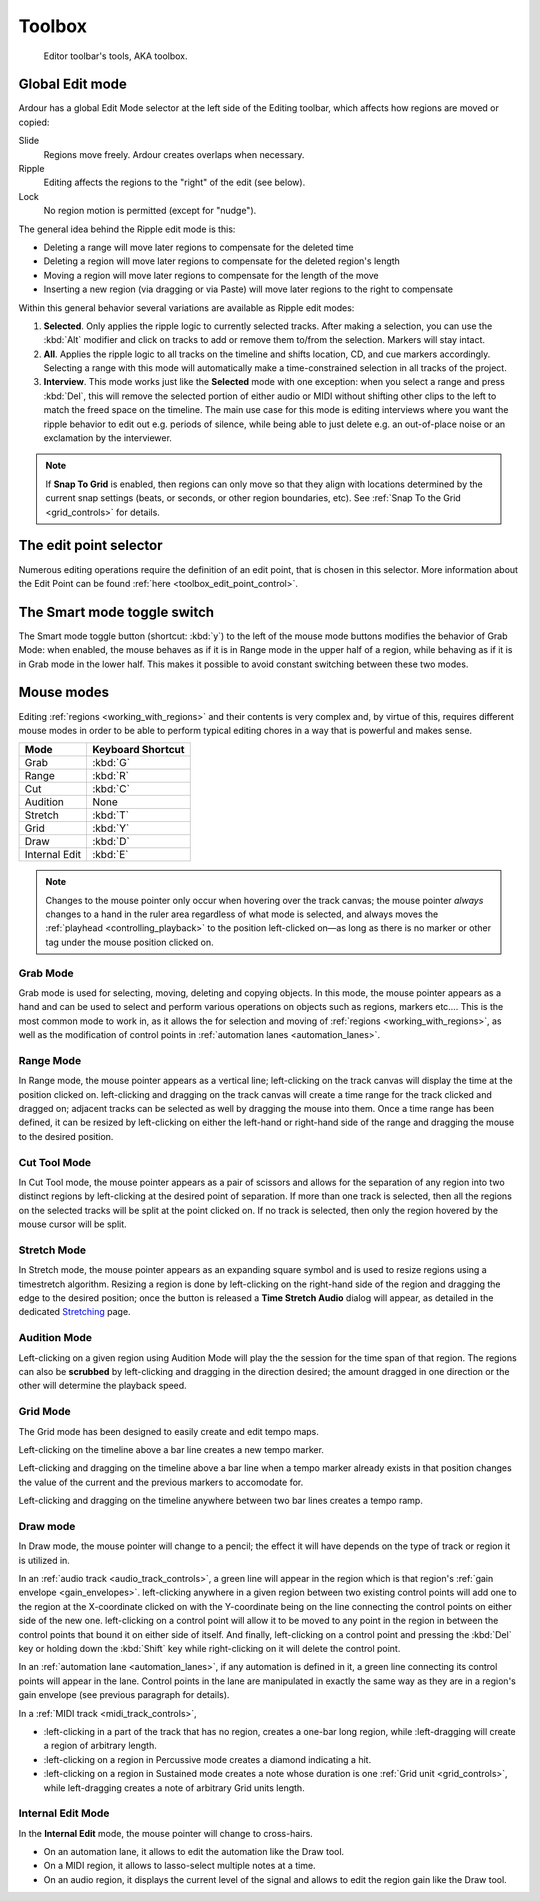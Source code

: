 .. _toolbox:

Toolbox
=======

.. figure:: images/toolbar-tools.png
   :alt: Editor toolbar's tools, aka toolbox
   :width: 66.0%

   Editor toolbar's tools, AKA toolbox.

.. _toolbox_global_edit_mode:

Global Edit mode
----------------

Ardour has a global Edit Mode selector at the left side of the Editing toolbar, which affects how regions are moved or copied:

Slide
   Regions move freely. Ardour creates overlaps when necessary.
Ripple
   Editing affects the regions to the "right" of the edit (see below).
Lock
   No region motion is permitted (except for "nudge").

The general idea behind the Ripple edit mode is this:

-  Deleting a range will move later regions to compensate for the deleted time
-  Deleting a region will move later regions to compensate for the deleted region's length
-  Moving a region will move later regions to compensate for the length of the move
-  Inserting a new region (via dragging or via Paste) will move later regions to the right to compensate

Within this general behavior several variations are available as Ripple edit modes:

#. **Selected**. Only applies the ripple logic to currently selected tracks. After making a selection, you can use the :kbd:`Alt` modifier and click on tracks to add or remove them to/from the selection. Markers will stay intact.
#. **All**. Applies the ripple logic to all tracks on the timeline and shifts location, CD, and cue markers accordingly. Selecting a range with this mode will automatically make a time-constrained selection in all tracks of the project.
#. **Interview**. This mode works just like the **Selected** mode with one exception: when you select a range and press :kbd:`Del`, this will remove the selected portion of either audio or MIDI without shifting other clips to the left to match the freed space on the timeline. The main use case for this mode is editing interviews where you want the ripple behavior to edit out e.g. periods of silence, while being able to just delete e.g. an out-of-place noise or an exclamation by the interviewer.

.. note::
   If **Snap To Grid** is enabled, then regions can only move so that they align with locations determined by the current snap settings (beats, or seconds, or other region boundaries, etc). See :ref:`Snap To the Grid <grid_controls>` for details.

.. _toolbox_edit_point:

The edit point selector
-----------------------

Numerous editing operations require the definition of an edit point, that is chosen in this selector. More information about the Edit Point can be found :ref:`here <toolbox_edit_point_control>`.

.. _toolbox_smart_mode:

The Smart mode toggle switch
------------------------------

The Smart mode toggle button (shortcut: :kbd:`y`) to the left of the mouse mode buttons modifies the behavior of Grab Mode: when enabled, the mouse behaves as if it is in Range mode in the upper half of a region, while behaving as if it is in Grab mode in the lower half. This makes it possible to avoid constant switching between these two modes.

.. _toolbox_mouse_mode:

Mouse modes
-----------

Editing :ref:`regions <working_with_regions>` and their contents is very complex and, by virtue of this, requires different mouse modes in order to be able to perform typical editing chores in a way that is powerful and makes sense.

============= =====================
**Mode**      **Keyboard Shortcut**
Grab          :kbd:`G`
Range         :kbd:`R`
Cut           :kbd:`C`
Audition      None
Stretch       :kbd:`T`
Grid          :kbd:`Y`
Draw          :kbd:`D`
Internal Edit :kbd:`E`
============= =====================

.. note::
   Changes to the mouse pointer only occur when hovering over the track canvas; the mouse pointer *always* changes to a hand in the ruler area regardless of what mode is selected, and always moves the :ref:`playhead <controlling_playback>` to the position left-clicked on—as long as there is no marker or other tag under the mouse position clicked on.

.. _toolbox_grab:

Grab Mode
~~~~~~~~~

Grab mode is used for selecting, moving, deleting and copying objects. In this mode, the mouse pointer appears as a hand and can be used to select and perform various operations on objects such as regions, markers etc…. This is the most common mode to work in, as it allows the for selection and moving of :ref:`regions <working_with_regions>`, as well as the modification of control points in :ref:`automation lanes <automation_lanes>`.

.. _toolbox_range:

Range Mode
~~~~~~~~~~

In Range mode, the mouse pointer appears as a vertical line; left-clicking on the track canvas will display the time at the position clicked on. left-clicking and dragging on the track canvas will create a time range for the track clicked and dragged on; adjacent tracks can be selected as well by dragging the mouse into them. Once a time range has been defined, it can be resized by left-clicking on either the left-hand or right-hand side of the range and dragging the mouse to the desired position.

.. _toolbox_cut:

Cut Tool Mode
~~~~~~~~~~~~~

In Cut Tool mode, the mouse pointer appears as a pair of scissors and allows for the separation of any region into two distinct regions by left-clicking at the desired point of separation. If more than one track is selected, then all the regions on the selected tracks will be split at the point clicked on. If no track is selected, then only the region hovered by the mouse cursor will be split.

.. _toolbox_stretch:

Stretch Mode
~~~~~~~~~~~~

In Stretch mode, the mouse pointer appears as an expanding square symbol and is used to resize regions using a timestretch algorithm. Resizing a region is done by left-clicking on the right-hand side of the region and dragging the edge to the desired position; once the button is released a **Time Stretch Audio** dialog will appear, as detailed in the dedicated `Stretching <@@stretching>`__ page.

.. _toolbox_audition:

Audition Mode
~~~~~~~~~~~~~

Left-clicking on a given region using Audition Mode will play the the session for the time span of that region. The regions can also be **scrubbed** by left-clicking and dragging in the direction desired; the amount dragged in one direction or the other will determine the playback speed.

.. _toolbox_grid:

Grid Mode
~~~~~~~~~

The Grid mode has been designed to easily create and edit tempo maps.

Left-clicking on the timeline above a bar line creates a new tempo marker.

.. video:: videos/grid-tool-add.mp4
   :width: 100%

Left-clicking and dragging on the timeline above a bar line when a tempo marker already exists in that position changes the value of the current and the previous markers to accomodate for.

.. video:: videos/grid-tool-edit.mp4
   :width: 100%

Left-clicking and dragging on the timeline anywhere between two bar lines creates a tempo ramp.

.. video:: videos/grid-tool-create-ramp.mp4
   :width: 100%

.. _toolbox_draw:

Draw mode
~~~~~~~~~

In Draw mode, the mouse pointer will change to a pencil; the effect it will have depends on the type of track or region it is utilized in.

In an :ref:`audio track <audio_track_controls>`, a green line will appear in the region which is that region's :ref:`gain envelope <gain_envelopes>`. left-clicking anywhere in a given region between two existing control points will add one to the region at the X-coordinate clicked on with the Y-coordinate being on the line connecting the control points on either side of the new one. left-clicking on a control point will allow it to be moved to any point in the region in between the control points that bound it on either side of itself. And finally, left-clicking on a control point and pressing the :kbd:`Del` key or holding down the :kbd:`Shift` key while right-clicking on it will delete the control point.

In an :ref:`automation lane <automation_lanes>`, if any automation is defined in it, a green line connecting its control points will appear in the lane. Control points in the lane are manipulated in exactly the same way as they are in a region's gain envelope (see previous paragraph for details).

In a :ref:`MIDI track <midi_track_controls>`,

-  :left-clicking in a part of the track that has no region, creates a one-bar long region, while :left-dragging will create a region of arbitrary length.
-  :left-clicking on a region in Percussive mode creates a diamond indicating a hit.
-  :left-clicking on a region in Sustained mode creates a note whose duration is one :ref:`Grid unit <grid_controls>`, while left-dragging creates a note of arbitrary Grid units length.

.. _toolbox_edit_internal:

Internal Edit Mode
~~~~~~~~~~~~~~~~~~

In the **Internal Edit** mode, the mouse pointer will change to cross-hairs.

-  On an automation lane, it allows to edit the automation like the Draw tool.
-  On a MIDI region, it allows to lasso-select multiple notes at a time.
-  On an audio region, it displays the current level of the signal and allows to edit the region gain like the Draw tool.
